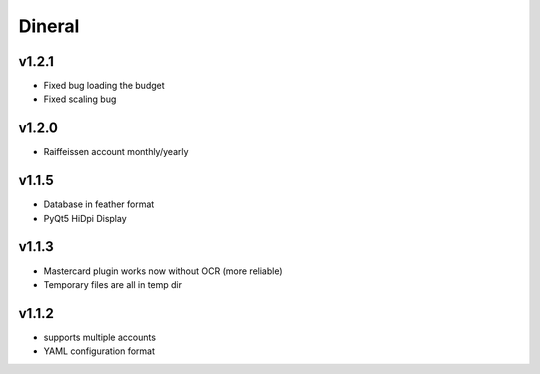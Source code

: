 ===============================
Dineral
===============================
v1.2.1
--------------------------
* Fixed bug loading the budget
* Fixed scaling bug

v1.2.0
--------------------------
* Raiffeissen account monthly/yearly

v1.1.5
--------------------------
* Database in feather format
* PyQt5 HiDpi Display

v1.1.3
--------------------------
* Mastercard plugin works now without OCR (more reliable)
* Temporary files are all in temp dir

v1.1.2
--------------------------
* supports multiple accounts
* YAML configuration format

